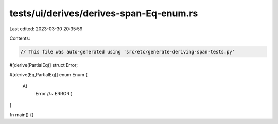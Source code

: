 tests/ui/derives/derives-span-Eq-enum.rs
========================================

Last edited: 2023-03-30 20:35:59

Contents:

.. code-block:: rs

    // This file was auto-generated using 'src/etc/generate-deriving-span-tests.py'

#[derive(PartialEq)]
struct Error;

#[derive(Eq,PartialEq)]
enum Enum {
   A(
     Error //~ ERROR
     )
}

fn main() {}


